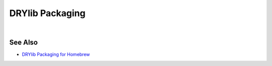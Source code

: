 ****************
DRYlib Packaging
****************

.. image:: https://img.shields.io/badge/license-Public%20Domain-blue.svg
   :alt: Project license
   :target: https://unlicense.org

|

See Also
========

- `DRYlib Packaging for Homebrew <https://github.com/dryproject/homebrew-drylib>`__

